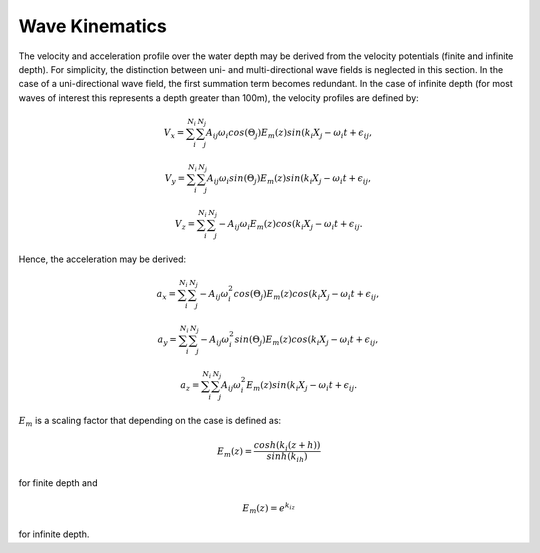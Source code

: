 Wave Kinematics
================

The velocity and acceleration profile over the water depth may be derived from the velocity potentials (finite and infinite depth). For simplicity, the distinction between
uni- and multi-directional wave fields is neglected in this section. In the case of a uni-directional wave field, the first summation term becomes redundant. In the case of infinite
depth (for most waves of interest this represents a depth greater than 100m), the velocity profiles are defined by:

.. math::
   \begin{align}
   V_x = \sum_{i}^{N_i}\sum_{j}^{N_j} A_{ij}\omega_i cos(\Theta_j)E_m(z)sin(k_i X_j - \omega_i t+\epsilon_{ij},
   \end{align}

.. math::
   \begin{align}
   V_y = \sum_{i}^{N_i}\sum_{j}^{N_j} A_{ij}\omega_i sin(\Theta_j)E_m(z)sin(k_i X_j - \omega_i t+\epsilon_{ij},
   \end{align}

.. math::
   \begin{align}
   V_z = \sum_{i}^{N_i}\sum_{j}^{N_j} -A_{ij}\omega_i E_m(z)cos(k_i X_j - \omega_i t+\epsilon_{ij}.
   \end{align}

Hence, the acceleration may be derived:

.. math::
   \begin{align}
   a_x = \sum_{i}^{N_i}\sum_{j}^{N_j} -A_{ij}\omega_i^2 cos(\Theta_j)E_m(z)cos(k_i X_j - \omega_i t+\epsilon_{ij},
   \end{align}

.. math::
   \begin{align}
   a_y = \sum_{i}^{N_i}\sum_{j}^{N_j} -A_{ij}\omega_i^2 sin(\Theta_j)E_m(z)cos(k_i X_j - \omega_i t+\epsilon_{ij},
   \end{align}

.. math::
   \begin{align}
   a_z = \sum_{i}^{N_i}\sum_{j}^{N_j} A_{ij}\omega_i^2 E_m(z)sin(k_i X_j - \omega_i t+\epsilon_{ij}.
   \end{align}

:math:`E_m` is a scaling factor that depending on the case is defined as:

.. math::
   \begin{align}
   E_m(z) = \frac{cosh(k_i(z+h))}{sinh(k_ih)}
   \end{align}

for finite depth and

.. math::
   \begin{align}
   E_m(z) = e^{k_iz}
   \end{align}

for infinite depth.


.. footbibliography::
